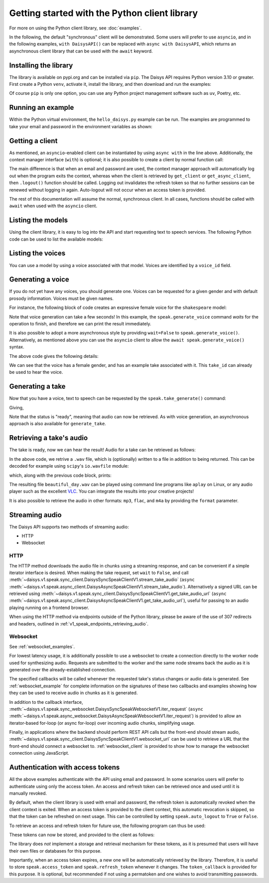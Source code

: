 Getting started with the Python client library
==============================================

For more on using the Python client library, see :doc:`examples`.

In the following, the default "synchronous" client will be demonstrated.  Some users will
prefer to use ``asyncio``, and in the following examples, ``with DaisysAPI()`` can be
replaced with ``async with DaisysAPI``, which returns an asynchronous client library that
can be used with the ``await`` keyword.

Installing the library
......................

The library is available on pypi.org and can be installed via ``pip``.  The Daisys API
requires Python version 3.10 or greater.  First create a Python ``venv``, activate it,
install the library, and then download and run the examples:

.. code-block:: shell
   :caption: Installing the library
   :linenos:

   $ # setup a virtual environment
   $ mkdir daisys_project
   $ cd daisys_project
   $ python3 -m venv venv
   $ . venv/bin/activate
   $
   $ # install the library
   $ python3 -m pip daisys
   $
   $ # or if Python websocket support is needed
   $ python3 -m pip daisys[ws]

Of course ``pip`` is only one option, you can use any Python project management
software such as ``uv``, Poetry, etc.

Running an example
..................

Within the Python virtual environment, the ``hello_daisys.py`` example can be run. The
examples are programmed to take your email and password in the environment variables as
shown:

.. code-block:: shell
   :caption: Running an example
   :linenos:

   $ curl -O https://raw.githubusercontent.com/daisys-ai/daisys-api-python/main/examples/hello_daisys.py
   $ export DAISYS_EMAIL=user@example.com
   $ export DAISYS_PASSWORD=example_password123
   $ python3 hello_daisys.py

Getting a client
................

.. code-block:: python
   :caption: Getting a client by context manager
   :linenos:

   from daisys import DaisysAPI
   with DaisysAPI('speak', email='user@example.com', password='pw') as speak:
       ...

   # or for asyncio support:
   async with DaisysAPI('speak', email='user@example.com', password='pw') as speak:
       ...

As mentioned, an ``asyncio``-enabled client can be instantiated by using ``async with`` in
the line above.  Additionally, the context manager interface (``with``) is optional; it is
also possible to create a client by normal function call:

.. code-block:: python
   :caption: Getting a client by function
   :linenos:

   from daisys import DaisysAPI
   speak = DaisysAPI('speak', email=EMAIL, password=PASSWORD).get_client()
   # or..
   speak = DaisysAPI('speak', email=EMAIL, password=PASSWORD).get_async_client()

The main difference is that when an email and password are used, the context manager
approach will automatically log out when the program exits the context, whereas when the
client is retrieved by ``get_client`` or ``get_async_client``, then ``.logout()`` function
should be called.  Logging out invalidates the refresh token so that no further sessions
can be renewed without logging in again.  Auto-logout will not occur when an access token
is provided.

The rest of this documentation will assume the normal, synchronous client.  In all cases,
functions should be called with ``await`` when used with the ``asyncio`` client.

Listing the models
..................

Using the client library, it is easy to log into the API and start requesting text to
speech services.  The following Python code can be used to list the available models:

.. code-block:: python
   :caption: Listing the models
   :linenos:

   from daisys import DaisysAPI
   with DaisysAPI('speak', email='user@example.com', password='pw') as speak:
       print('Found models:')
       for model in speak.get_models():
           print(model)

Listing the voices
..................

You can use a model by using a voice associated with that model.  Voices are identified by
a ``voice_id`` field.

.. code-block:: python
   :caption: Listing the voices
   :linenos:

   from daisys import DaisysAPI
   with DaisysAPI('speak', email='user@example.com', password='pw') as speak:
       print('Found voices:')
       for voice in speak.get_voices():
           print(f'{voice.name}, a {voice.gender} voice of {voice.model} with id {voice.voice_id}.')

Generating a voice
..................

If you do not yet have any voices, you should generate one.  Voices can be requested for a
given gender and with default prosody information.  Voices must be given names.

For instance, the following block of code creates an expressive female voice for the
``shakespeare`` model:

.. code-block:: python
   :caption: Generating a voice
   :linenos:

   from daisys import DaisysAPI, VoiceGender
   from pprint import pprint
   with DaisysAPI('speak', email='user@example.com', password='pw') as speak:
       print('Creating a voice:')
       voice = speak.generate_voice(name="Deirdre", gender=VoiceGender.FEMALE, model="shakespeare")
       pprint(voice.model_dump())

Note that voice generation can take a few seconds! In this example, the
``speak.generate_voice`` command `waits` for the operation to finish, and therefore we can
print the result immediately.

It is also possible to adopt a more asynchronous style by providing ``wait=False`` to
``speak.generate_voice()``.  Alternatively, as mentioned above you can use the ``asyncio``
client to allow the ``await speak.generate_voice()`` syntax.

The above code gives the following details:

.. code-block:: text
   :caption: Generating a voice: output
   :linenos:

   Creating a voice:
   {'default_style': [],
    'default_prosody': None,
    'done_webhook': None,
    'example_take': None,
    'example_take_id': 't01hasgezqkx4vth62xckymk3x3',
    'gender': <VoiceGender.FEMALE: 'female'>,
    'model': 'shakespeare',
    'name': 'Deirdre',
    'status': <Status.READY: 'ready'>,
    'timestamp_ms': 1695218371261,
    'voice_id': 'v01hasgezqjcsnc91zdfzpx0apj'}

We can see that the voice has a female gender, and has an example take associated with it.
This ``take_id`` can already be used to hear the voice.

Generating a take
.................

Now that you have a voice, text to speech can be requested by the
``speak.take_generate()`` command:

.. code-block:: python
   :caption: Generating a take
   :linenos:

   from daisys import DaisysAPI
   from pprint import pprint
   with DaisysAPI('speak', email='user@example.com', password='pw') as speak:
       print('Creating a take:')
       take = speak.generate_take(voice_id='v01hasgezqjcsnc91zdfzpx0apj',
                                  text="Hello, Daisys! It's a beautiful day.")
       pprint(take.model_dump())

Giving,

.. code-block:: text
   :caption: Generating a take: output
   :linenos:

   Creating a take:
   {'done_webhook': None,
    'info': {'audio_rate': 44100,
             'duration': 152576,
             'normalized_text': ['Hello, Daisys!', "It's a beautiful day."]},
    'override_language': None,
    'prosody': None,
    'status': <Status.READY: 'ready'>,
    'status_webhook': None,
    'style': None,
    'take_id': 't01hasgn2dnyg6jqrcym9cgxv75',
    'text': "Hello, Daisys! It's a beautiful day.",
    'timestamp_ms': 1695220926901,
    'voice_id': 'v01hasgezqjcsnc91zdfzpx0apj'}

Note that the status is "ready", meaning that audio can now be retrieved.  As with voice
generation, an asynchronous approach is also available for ``generate_take``.

Retrieving a take's audio
.........................

The take is ready, now we can hear the result!  Audio for a take can be retrieved as follows:

.. code-block:: python
   :caption: Retrieving audio (1)
   :linenos:

   from daisys import DaisysAPI
   with DaisysAPI('speak', email='user@example.com', password='pw') as speak:
       print("Getting a take's audio.")
       audio_wav = speak.get_take_audio(take_id='t01hasghx0zgdc29gpzexw5r8wc', file='beautiful_day.wav')
       print('Length in bytes:', len(audio_wav))

In the above code, we retrive a ``.wav`` file, which is (optiionally) written to a file in
addition to being returned.  This can be decoded for example using ``scipy``'s
``io.wavfile`` module:

.. code-block:: python
   :caption: Retrieving audio (2)
   :linenos:

       from scipy.io import wavfile
       from io import BytesIO
       print(wavfile.read(BytesIO(audio_wav)))

       # Note: Since decoding the audio is outside the scope of the client library,
       # `scipy` is not a dependency and will not be automatically installed by `pip`.

which, along with the previous code block, prints:

.. code-block:: text
   :caption: Retrieving audio: output
   :linenos:

   Getting a take's audio.
   Length in bytes: 292908
   (44100, array([-111,  -46, -104, ..., -128,  -95,   -9], dtype=int16))

The resulting file ``beautiful_day.wav`` can be played using command line programs like
``aplay`` on Linux, or any audio player such as the excellent `VLC`_.  You can integrate
the results into your creative projects!

It is also possible to retrieve the audio in other formats: ``mp3``, ``flac``, and ``m4a``
by providing the ``format`` parameter.

.. _VLC: https://www.videolan.org/

Streaming audio
...............

The Daisys API supports two methods of streaming audio:

* HTTP
* Websocket

HTTP
^^^^
  
The HTTP method downloads the audio file in chunks using a streaming response,
and can be convenient if a simple iterator interface is desired.  When making
the take request, set ``wait`` to ``False``, and call
:meth:`~daisys.v1.speak.sync_client.DaisysSyncSpeakClientV1.stream_take_audio`
(``async``
:meth:`~daisys.v1.speak.async_client.DaisysAsyncSpeakClientV1.stream_take_audio`).
Alternatively a signed URL can be retrieved using
:meth:`~daisys.v1.speak.sync_client.DaisysSyncSpeakClientV1.get_take_audio_url`
(``async``
:meth:`~daisys.v1.speak.async_client.DaisysAsyncSpeakClientV1.get_take_audio_url`),
useful for passing to an audio playing running on a frontend browser.

.. code-block:: python
   :caption: Streaming audio, HTTP method
   :linenos:

   from daisys import DaisysAPI
   with DaisysAPI('speak', email='user@example.com', password='pw') as speak:
       print("Streaming a take's audio.")
       with speak.stream_take_audio(take_id='t01hasghx0zgdc29gpzexw5r8wc') as stream:
           for chunk in stream:
               print('Length in bytes:', len(chunk))

When using the HTTP method via endpoints outside of the Python library, please
be aware of the use of 307 redirects and headers, outlined in
:ref:`v1_speak_endpoints_retrieving_audio`.

Websocket
^^^^^^^^^

See :ref:`websocket_examples`.

For lowest latency usage, it is additionally possible to use a websocket to
create a connection directly to the worker node used for synthesizing audio.
Requests are submitted to the worker and the same node streams back the audio as
it is generated over the already-established connection.

.. code-block:: python
   :caption: Streaming audio, websocket method
   :linenos:

   from daisys import DaisysAPI
   with DaisysAPI('speak', email='user@example.com', password='pw') as speak:
       print("Streaming a take's audio.")
       with speak.websocket(voice_id='v01hasgezqjcsnc91zdfzpx0apj') as ws:
           request_id = ws.generate_take(voice_id='v01hasgezqjcsnc91zdfzpx0apj',
                                         text="Hello, Daisys! It's a beautiful day.",
                                         audio_callback=my_audio_cb,
                                         status_callback=my_status_cb)

The specified callbacks will be called whenever the requested take's status
changes or audio data is generated.  See :ref:`websocket_example` for complete
information on the signatures of these two callbacks and examples showing how
they can be used to receive audio in chunks as it is generated.

In addition to the callback interface,
:meth:`~daisys.v1.speak.sync_websocket.DaisysSyncSpeakWebsocketV1.iter_request`
(``async``
:meth:`~daisys.v1.speak.async_websocket.DaisysAsyncSpeakWebsocketV1.iter_request`)
is provided to allow an iterator-based for-loop (or async for-loop) over incoming
audio chunks, simplifying usage.

Finally, in applications where the backend should perform REST API calls but the
front-end should stream audio,
:meth:`~daisys.v1.speak.sync_client.DaisysSyncSpeakClientV1.websocket_url` can
be used to retrieve a URL that the front-end should connect a websocket to.
:ref:`websocket_client` is provided to show how to manage the websocket
connection using JavaScript.


Authentication with access tokens
.................................

All the above examples authenticate with the API using email and password.  In some
scenarios users will prefer to authenticate using only the access token.  An access and
refresh token can be retrieved once and used until it is manually revoked.

By default, when the client library is used with email and password, the refresh token is
automatically revoked when the client context is exited.  When an access token is provided
to the client context, this automatic revocation is skipped, so that the token can be
refreshed on next usage.  This can be controlled by setting ``speak.auto_logout`` to
``True`` or ``False``.

To retrieve an access and refresh token for future use, the following program can thus be
used:

.. code-block:: python
   :caption: Retrieving an access and refresh token
   :linenos:

   from daisys import DaisysAPI
   with DaisysAPI('speak', email='user@example.com', password='pw') as speak:
       speak.auto_logout = False
       speak.login()
       access_token, refresh_token = speak.access_token, speak.refresh_token

These tokens can now be stored, and provided to the client as follows:

.. code-block:: python
   :caption: Retrieving an access and refresh token
   :linenos:

   from daisys import DaisysAPI

   def store_tokens(speak, access_token: str, refresh_token: str):
       """Store the current Daisys access and refresh tokens."""
       with open('daisys_tokens.json','w') as token_file:
           json.dump([access_token, refresh_token], token_file)

   access_token, refresh_token = json.load(open('daisys_tokens.json'))
   with DaisysAPI('speak', access_token=access_token, refresh_token=refresh_token) as speak:
       speak.token_callback = store_tokens
       ...

The library does *not* implement a storage and retrieval mechanism for these tokens, as it
is presumed that users will have their own files or databases for this purpose.

Importantly, when an access token expires, a new one will be automatically retrieved by
the library.  Therefore, it is useful to store ``speak.access_token`` and
``speak.refresh_token`` whenever it changes.  The ``token_callback`` is provided for
this purpose.  It is optional, but recommended if not using a permatoken and one wishes to
avoid transmitting passwords.
